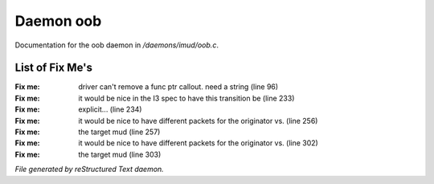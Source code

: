 ***********
Daemon oob
***********

Documentation for the oob daemon in */daemons/imud/oob.c*.

List of Fix Me's
----------------

:Fix me: driver can't remove a func ptr callout. need a string (line 96)
:Fix me: it would be nice in the I3 spec to have this transition be (line 233)
:Fix me: explicit... (line 234)
:Fix me: it would be nice to have different packets for the originator vs. (line 256)
:Fix me: the target mud (line 257)
:Fix me: it would be nice to have different packets for the originator vs. (line 302)
:Fix me: the target mud (line 303)

*File generated by reStructured Text daemon.*
